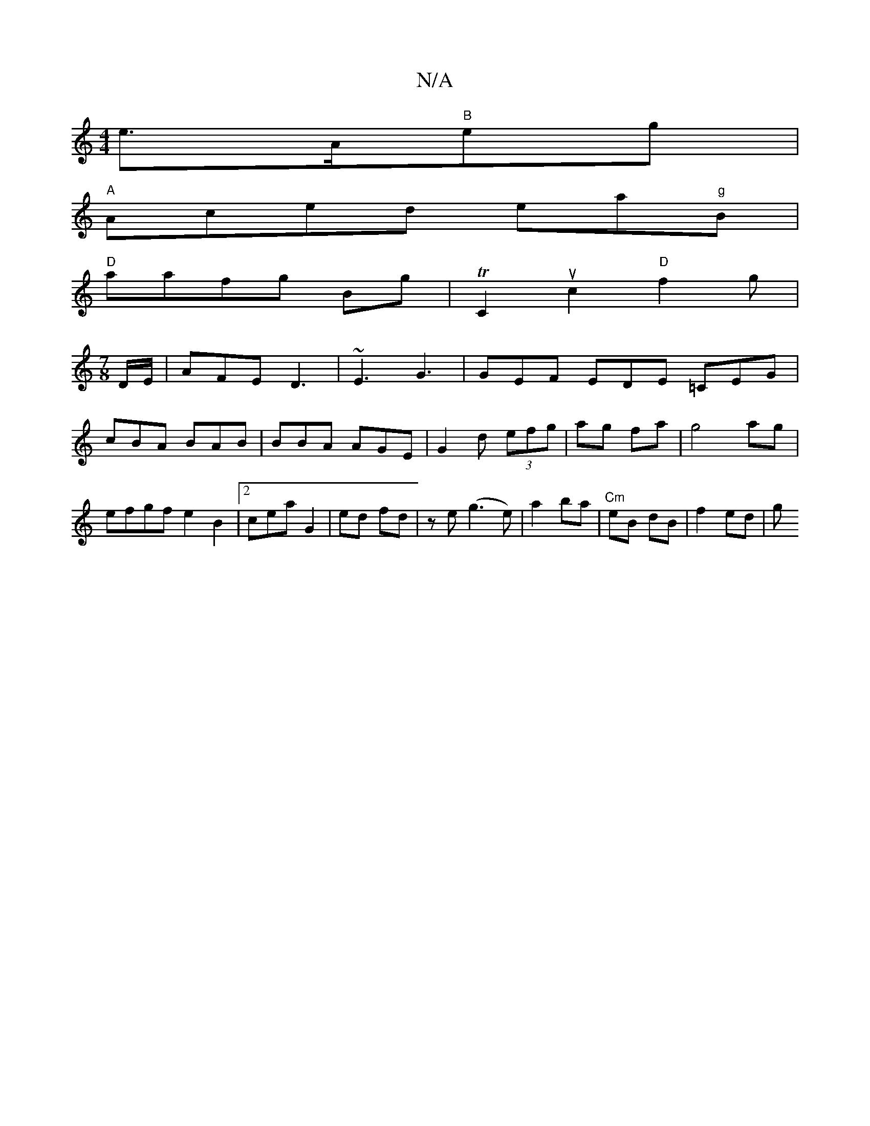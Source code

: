 X:1
T:N/A
M:4/4
R:N/A
K:Cmajor
 e>A"B"eg|
"A"Aced ea"g"B|
"D" aafg- Bg | TC2uc2 "D"f2g|
[M:7/8
D/E/|AFE D3|~E3 G3 | GEF EDE =CEG| cBA BAB |BBA AGE|G2 d (3efg|ag fa|g4 ag|efgf e2 B2|2cea G2|ed fd|ze (g3e)| a2 ba|"Cm"eB dB | f2 ed |g